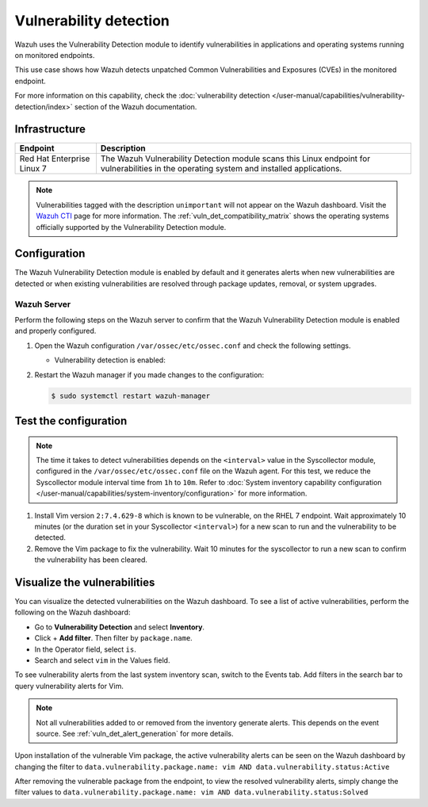 .. Copyright (C) 2015, Wazuh, Inc.

.. meta::
   :description: Wazuh detects if installed applications have an unpatched CVE in the monitored system. Learn more about this in this PoC.

Vulnerability detection
=======================

Wazuh uses the Vulnerability Detection module to identify vulnerabilities in applications and operating systems running on monitored endpoints.

This use case shows how Wazuh detects unpatched Common Vulnerabilities and Exposures (CVEs) in the monitored endpoint.

For more information on this capability, check the :doc:`vulnerability detection </user-manual/capabilities/vulnerability-detection/index>` section of the Wazuh documentation.

Infrastructure
--------------

+-----------------------------+--------------------------------------------------------------------------------------------------------------------------------------------+
| Endpoint                    | Description                                                                                                                                |
+=============================+============================================================================================================================================+
| Red Hat Enterprise Linux 7  | The Wazuh Vulnerability Detection module scans this Linux endpoint for vulnerabilities in the operating system and installed applications. |
+-----------------------------+--------------------------------------------------------------------------------------------------------------------------------------------+

.. note::
   
   Vulnerabilities tagged with the description ``unimportant`` will not appear on the Wazuh dashboard. Visit the `Wazuh CTI <https://cti.wazuh.com/vulnerabilities/cves>`_ page for more information. The :ref:`vuln_det_compatibility_matrix` shows the operating systems officially supported by the Vulnerability Detection module.


Configuration
-------------

The Wazuh Vulnerability Detection module is enabled by default and it generates alerts when new vulnerabilities are detected or when existing vulnerabilities are resolved through package updates, removal, or system upgrades.

Wazuh Server
^^^^^^^^^^^^

Perform the following steps on the Wazuh server to confirm that the Wazuh Vulnerability Detection module is enabled and properly configured.

#. Open the Wazuh configuration ``/var/ossec/etc/ossec.conf`` and check the following settings.

   -  Vulnerability detection is enabled:

      .. code-block:: xml
         :emphasize-lines: 2

         <vulnerability-detection>
            <enabled>yes</enabled>
            <index-status>yes</index-status>
            <feed-update-interval>60m</feed-update-interval>
         </vulnerability-detection>

      .. include:: /_templates/installations/manager/configure_indexer_connection.rst

#. Restart the Wazuh manager if you made changes to the configuration:

   .. code-block:: console

      $ sudo systemctl restart wazuh-manager


Test the configuration
----------------------

.. note::

   The time it takes to detect vulnerabilities depends on the ``<interval>`` value in the Syscollector module, configured in the ``/var/ossec/etc/ossec.conf`` file on the Wazuh agent. For this test, we reduce the Syscollector module interval time from ``1h`` to ``10m``. Refer to  :doc:`System inventory capability configuration </user-manual/capabilities/system-inventory/configuration>` for more information.

#. Install Vim version ``2:7.4.629-8`` which is known to be vulnerable, on the RHEL 7 endpoint. Wait approximately 10 minutes (or the duration set in your Syscollector ``<interval>``) for a new scan to run and the vulnerability to be detected.

#. Remove the Vim package to fix the vulnerability. Wait  10 minutes for the syscollector to run a new scan to confirm the vulnerability has been cleared.

.. _vuln_det_poc_alert_visualize:

Visualize the vulnerabilities
-----------------------------

You can visualize the detected vulnerabilities on the Wazuh dashboard. To see a list of active vulnerabilities, perform the following on the Wazuh dashboard:

- Go to **Vulnerability Detection** and select **Inventory**.
- Click + **Add filter**. Then filter by ``package.name``.
- In the Operator field, select ``is``.
- Search and select ``vim`` in the Values field.

.. thumbnail:: /images/poc/vulnerabilities-inventory.png
      :title: All active vulnerabilities on Debian. Vulnerable vim package example
      :align: center
      :width: 80%

To see vulnerability alerts from the last system inventory scan, switch to the Events tab. Add filters in the search bar to query vulnerability alerts for Vim.

.. note::

   Not all vulnerabilities added to or removed from the inventory generate alerts. This depends on the event source. See :ref:`vuln_det_alert_generation` for more details.
   
Upon installation of the vulnerable Vim package, the active vulnerability alerts can be seen on the Wazuh dashboard by changing the filter to ``data.vulnerability.package.name: vim AND data.vulnerability.status:Active``

.. thumbnail:: /images/poc/vulnerabilities-events-new-vuln.png
      :title: Detected vulnerabilities on Debian. Vulnerable vim package example
      :align: center
      :width: 80%
      
After removing the vulnerable package from the endpoint, to view the resolved vulnerability alerts, simply change the filter values to ``data.vulnerability.package.name: vim AND data.vulnerability.status:Solved``

.. thumbnail:: /images/poc/vulnerabilities-events-solve-vuln.png
      :title: Solved vulnerabilities on Debian. Vulnerable vim package example
      :align: center
      :width: 80%
